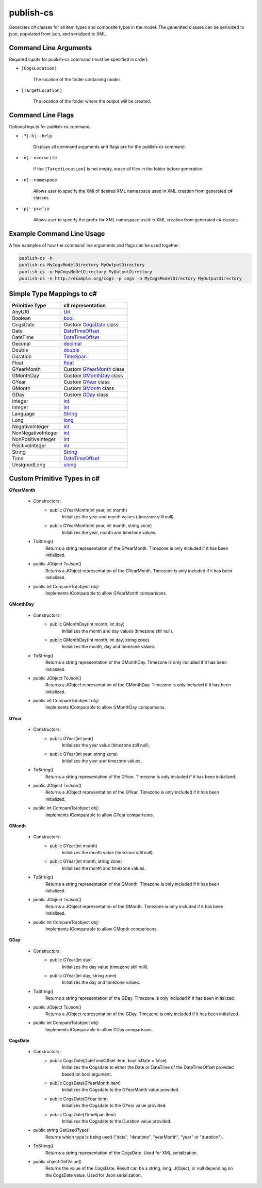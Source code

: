 publish-cs
~~~~~~~~~~
Generates c# classes for all item types and composite types in the model. The generated classes can be serialized to json, populated from json, and serialized to XML.

Command Line Arguments
----------------------
Required inputs for publish-cs command (must be specified in order).

* ``[CogsLocation]`` 

    The location of the folder containing model.

* ``[TargetLocation]`` 

    The location of the folder where the output will be created.

Command Line Flags
----------------------
Optional inputs for publish-cs command.

* ``-?|-h|--help``

    Displays all command arguments and flags are for the publish-cs command.

* ``-o|--overwrite``

    If the ``[TargetLocation]`` is not empty, erase all files in the folder before generation.

* ``-n|--namespace``

    Allows user to specify the XMI of desired XML namespace used in XML creation from generated c# classes.

* ``-p|--prefix``

    Allows user to specify the prefix for XML namespace used in XML creation from generated c# classes.

Example Command Line Usage
--------------------------
A few examples of how the command line arguments and flags can be used together.

.. code-block:: console

    publish-cs -h
    publish-cs MyCogsModelDirectory MyOutputDirectory
    publish-cs -o MyCogsModelDirectory MyOutputDirectory
    publish-cs -n http://example.org/cogs -p cogs -o MyCogsModelDirectory MyOutputDirectory

Simple Type Mappings to c#
--------------------------
===================     =================
Primitive Type           c# representation
===================     =================
AnyURI                  `Uri <https://msdn.microsoft.com/en-us/library/system.uri(v=vs.110).aspx?>`_
Boolean                 `bool <https://docs.microsoft.com/en-us/dotnet/csharp/language-reference/keywords/bool>`_
CogsDate                Custom CogsDate_ class
Date                    `DateTimeOffset <https://msdn.microsoft.com/en-us/library/system.datetimeoffset(v=vs.110).aspx>`_
DateTime                `DateTimeOffset <https://msdn.microsoft.com/en-us/library/system.datetimeoffset(v=vs.110).aspx>`_
Decimal                 `decimal <https://docs.microsoft.com/en-us/dotnet/csharp/language-reference/keywords/decimal>`_
Double                  `double <https://docs.microsoft.com/en-us/dotnet/csharp/language-reference/keywords/double>`_
Duration                `TimeSpan <https://msdn.microsoft.com/en-us/library/system.timespan(v=vs.110).aspx>`_
Float                   `float <https://docs.microsoft.com/en-us/dotnet/csharp/language-reference/keywords/float>`_
GYearMonth              Custom GYearMonth_ class
GMonthDay               Custom GMonthDay_ class
GYear                   Custom GYear_ class
GMonth                  Custom GMonth_ class
GDay                    Custom GDay_ class
Integer                 `int <https://docs.microsoft.com/en-us/dotnet/csharp/language-reference/keywords/int>`_
Integer                 `int <https://docs.microsoft.com/en-us/dotnet/csharp/language-reference/keywords/int>`_
Language                `String <https://msdn.microsoft.com/en-us/library/system.string(v=vs.110).aspx>`_
Long                    `long <https://docs.microsoft.com/en-us/dotnet/csharp/language-reference/keywords/long>`_
NegativeInteger         `int <https://docs.microsoft.com/en-us/dotnet/csharp/language-reference/keywords/int>`_
NonNegativeInteger      `int <https://docs.microsoft.com/en-us/dotnet/csharp/language-reference/keywords/int>`_
NonPositiveInteger      `int <https://docs.microsoft.com/en-us/dotnet/csharp/language-reference/keywords/int>`_
PositiveInteger         `int <https://docs.microsoft.com/en-us/dotnet/csharp/language-reference/keywords/int>`_
String                  `String <https://msdn.microsoft.com/en-us/library/system.string(v=vs.110).aspx>`_
Time                    `DateTimeOffset <https://msdn.microsoft.com/en-us/library/system.datetimeoffset(v=vs.110).aspx>`_
UnsignedLong            `ulong <https://docs.microsoft.com/en-us/dotnet/csharp/language-reference/keywords/ulong>`_
===================     =================

Custom Primitive Types in c#
-------------------------

.. _GYearMonth:

**GYearMonth** 
    
    * Constructors:
        * public GYearMonth(int year, int month)
            Initializes the year and month values (timezone still null).

        *  public GYearMonth(int year, int month, string zone)
            Initializes the year, month and timezone values.

    * ToString()
        Returns a string representation of the GYearMonth. Timezone is only included if it has been initialized.

    * public JObject ToJson()
        Returns a JObject representation of the GYearMonth. Timezone is only included if it has been initialized.

    * public int CompareTo(object obj)
        Implements IComparable to allow GYearMonth comparisons.

.. _GMonthDay:

**GMonthDay**

    * Constructors:
        * public GMonthDay(int month, int day)
            Initializes the month and day values (timezone still null).

        *  public GMonthDay(int month, int day, string zone)
            Initializes the month, day and timezone values.

    * ToString()
        Returns a string representation of the GMonthDay. Timezone is only included if it has been initialized.

    * public JObject ToJson()
        Returns a JObject representation of the GMonthDay. Timezone is only included if it has been initialized.

    * public int CompareTo(object obj)
        Implements IComparable to allow GMonthDay comparisons.

.. _GYear:

**GYear**

    * Constructors:
        * public GYear(int year)
            Initializes the year value (timezone still null).

        *  public GYear(int year, string zone)
            Initializes the year and timezone values.

    * ToString()
        Returns a string representation of the GYear. Timezone is only included if it has been initialized.

    * public JObject ToJson()
        Returns a JObject representation of the GYear. Timezone is only included if it has been initialized.

    * public int CompareTo(object obj)
        Implements IComparable to allow GYear comparisons.

.. _GMonth:

**GMonth**

    * Constructors:
        * public GYear(int month)
            Initializes the month value (timezone still null).

        *  public GYear(int month, string zone)
            Initializes the month and timezone values.

    * ToString()
        Returns a string representation of the GMonth. Timezone is only included if it has been initialized.

    * public JObject ToJson()
        Returns a JObject representation of the GMonth. Timezone is only included if it has been initialized.

    * public int CompareTo(object obj)
        Implements IComparable to allow GMonth comparisons.

.. _GDay:

**GDay**

    * Constructors:
        * public GYear(int day)
            Initializes the day value (timezone still null).

        *  public GYear(int day, string zone)
            Initializes the day and timezone values.

    * ToString()
        Returns a string representation of the GDay. Timezone is only included if it has been initialized.

    * public JObject ToJson()
        Returns a JObject representation of the GDay. Timezone is only included if it has been initialized.

    * public int CompareTo(object obj)
        Implements IComparable to allow GDay comparisons.

.. _CogsDate: 

**CogsDate**

    * Constructors:
        * public CogsDate(DateTimeOffset item, bool isDate = false)
            Initializes the Cogsdate to either the Date or DateTime of the DateTimeOffset provided based on bool argument.
        * public CogsDate(GYearMonth item)
            Initializes the Cogsdate to the GYearMonth value provided.
        * public CogsDate(GYear item)
            Initializes the Cogsdate to the GYear value provided.
        * public CogsDate(TimeSpan item)
            Initializes the Cogsdate to the Duration value provided.

    * public string GetUsedType()
        Returns which type is being used ("date", "datetime", "yearMonth", "year" or "duration").

    * ToString()
        Returns a string representation of the CogsDate. Used for XML serialization.

    * public object GetValue()
        Returns the value of the CogsDate. Result can be a string, long, JObject, or null depending on the CogsDate value. Used for Json serialization.


